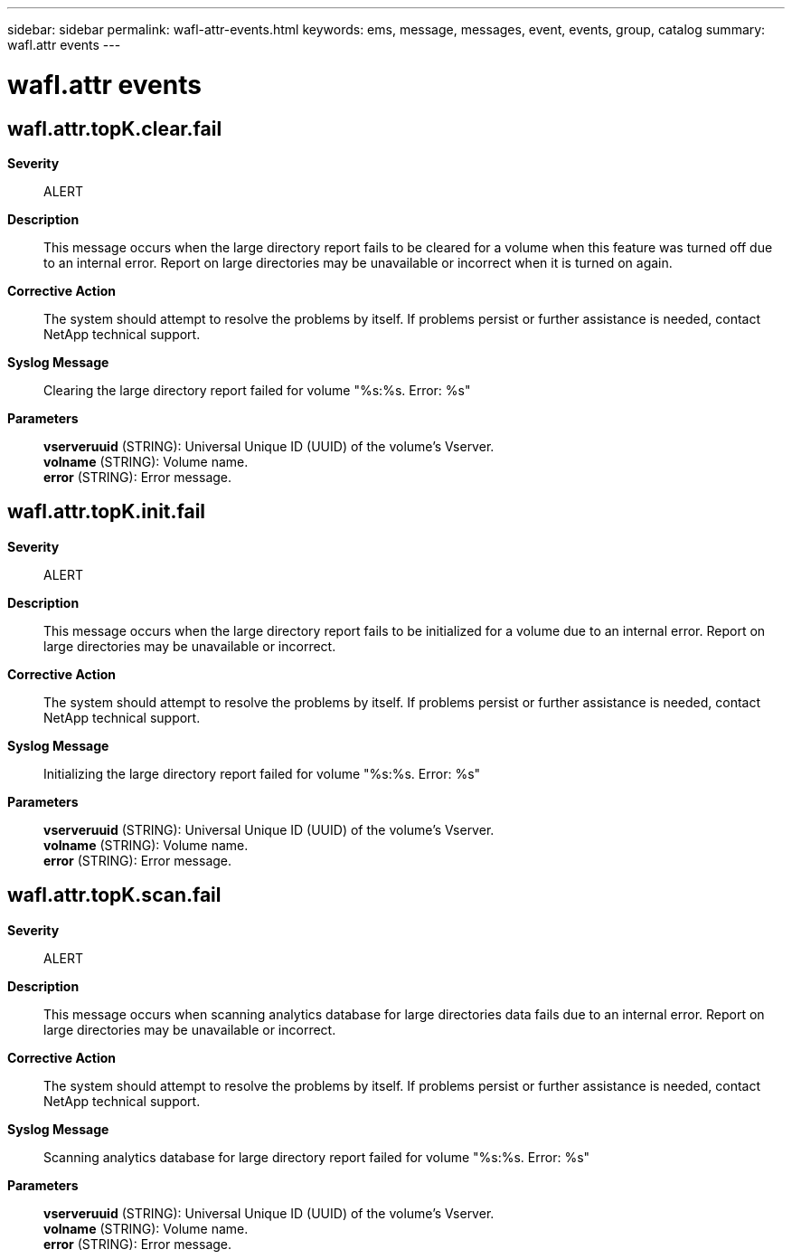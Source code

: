 ---
sidebar: sidebar
permalink: wafl-attr-events.html
keywords: ems, message, messages, event, events, group, catalog
summary: wafl.attr events
---

= wafl.attr events
:toclevels: 1
:hardbreaks:
:nofooter:
:icons: font
:linkattrs:
:imagesdir: ./media/

== wafl.attr.topK.clear.fail
*Severity*::
ALERT
*Description*::
This message occurs when the large directory report fails to be cleared for a volume when this feature was turned off due to an internal error. Report on large directories may be unavailable or incorrect when it is turned on again.
*Corrective Action*::
The system should attempt to resolve the problems by itself. If problems persist or further assistance is needed, contact NetApp technical support.
*Syslog Message*::
Clearing the large directory report failed for volume "%s:%s. Error: %s"
*Parameters*::
*vserveruuid* (STRING): Universal Unique ID (UUID) of the volume's Vserver.
*volname* (STRING): Volume name.
*error* (STRING): Error message.

== wafl.attr.topK.init.fail
*Severity*::
ALERT
*Description*::
This message occurs when the large directory report fails to be initialized for a volume due to an internal error. Report on large directories may be unavailable or incorrect.
*Corrective Action*::
The system should attempt to resolve the problems by itself. If problems persist or further assistance is needed, contact NetApp technical support.
*Syslog Message*::
Initializing the large directory report failed for volume "%s:%s. Error: %s"
*Parameters*::
*vserveruuid* (STRING): Universal Unique ID (UUID) of the volume's Vserver.
*volname* (STRING): Volume name.
*error* (STRING): Error message.

== wafl.attr.topK.scan.fail
*Severity*::
ALERT
*Description*::
This message occurs when scanning analytics database for large directories data fails due to an internal error. Report on large directories may be unavailable or incorrect.
*Corrective Action*::
The system should attempt to resolve the problems by itself. If problems persist or further assistance is needed, contact NetApp technical support.
*Syslog Message*::
Scanning analytics database for large directory report failed for volume "%s:%s. Error: %s"
*Parameters*::
*vserveruuid* (STRING): Universal Unique ID (UUID) of the volume's Vserver.
*volname* (STRING): Volume name.
*error* (STRING): Error message.
